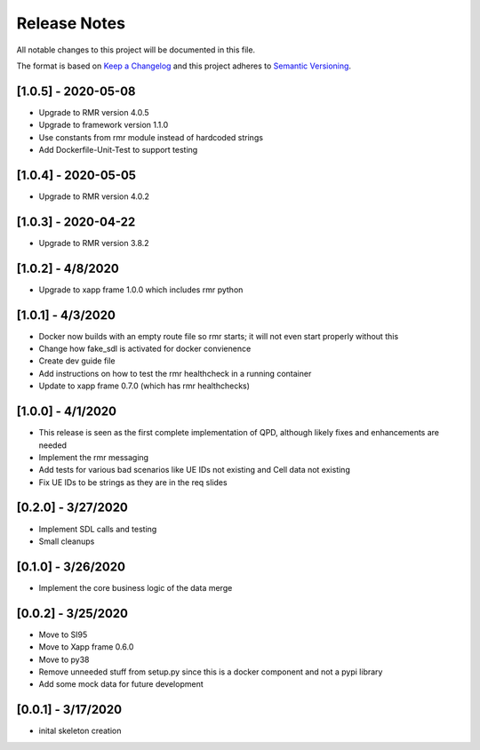 .. This work is licensed under a Creative Commons Attribution 4.0 International License.
.. SPDX-License-Identifier: CC-BY-4.0
.. Copyright (C) 2020 AT&T Intellectual Property

Release Notes
===============

All notable changes to this project will be documented in this file.

The format is based on `Keep a Changelog <http://keepachangelog.com/>`__
and this project adheres to `Semantic Versioning <http://semver.org/>`__.


[1.0.5] - 2020-05-08
--------------------

* Upgrade to RMR version 4.0.5
* Upgrade to framework version 1.1.0
* Use constants from rmr module instead of hardcoded strings
* Add Dockerfile-Unit-Test to support testing


[1.0.4] - 2020-05-05
--------------------

* Upgrade to RMR version 4.0.2


[1.0.3] - 2020-04-22
--------------------

* Upgrade to RMR version 3.8.2


[1.0.2] - 4/8/2020
------------------

* Upgrade to xapp frame 1.0.0 which includes rmr python


[1.0.1] - 4/3/2020
------------------

* Docker now builds with an empty route file so rmr starts; it will not even start properly without this
* Change how fake_sdl is activated for docker convienence
* Create dev guide file
* Add instructions on how to test the rmr healthcheck in a running container
* Update to xapp frame 0.7.0 (which has rmr healthchecks)


[1.0.0] - 4/1/2020
------------------

* This release is seen as the first complete implementation of QPD, although likely fixes and enhancements are needed
* Implement the rmr messaging
* Add tests for various bad scenarios like UE IDs not existing and Cell data not existing
* Fix UE IDs to be strings as they are in the req slides


[0.2.0] - 3/27/2020
-------------------

* Implement SDL calls and testing
* Small cleanups


[0.1.0] - 3/26/2020
-------------------

* Implement the core business logic of the data merge


[0.0.2] - 3/25/2020
-------------------

* Move to SI95
* Move to Xapp frame 0.6.0
* Move to py38
* Remove unneeded stuff from setup.py since this is a docker component and not a pypi library
* Add some mock data for future development


[0.0.1] - 3/17/2020
-------------------

* inital skeleton creation
